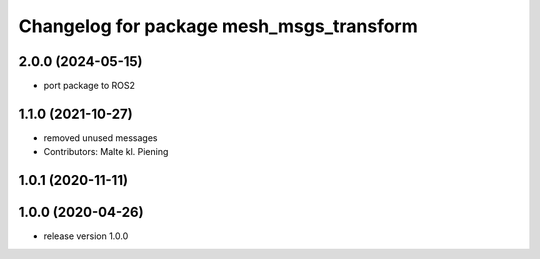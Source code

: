 ^^^^^^^^^^^^^^^^^^^^^^^^^^^^^^^^^^^^^^^^^
Changelog for package mesh_msgs_transform
^^^^^^^^^^^^^^^^^^^^^^^^^^^^^^^^^^^^^^^^^

2.0.0 (2024-05-15)
------------------
* port package to ROS2

1.1.0 (2021-10-27)
------------------
* removed unused messages
* Contributors: Malte kl. Piening

1.0.1 (2020-11-11)
------------------

1.0.0 (2020-04-26)
------------------
* release version 1.0.0
